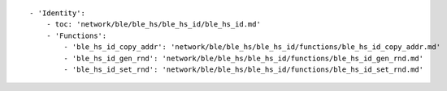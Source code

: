 ::

            - 'Identity':
                - toc: 'network/ble/ble_hs/ble_hs_id/ble_hs_id.md'
                - 'Functions':
                    - 'ble_hs_id_copy_addr': 'network/ble/ble_hs/ble_hs_id/functions/ble_hs_id_copy_addr.md'
                    - 'ble_hs_id_gen_rnd': 'network/ble/ble_hs/ble_hs_id/functions/ble_hs_id_gen_rnd.md'
                    - 'ble_hs_id_set_rnd': 'network/ble/ble_hs/ble_hs_id/functions/ble_hs_id_set_rnd.md'
